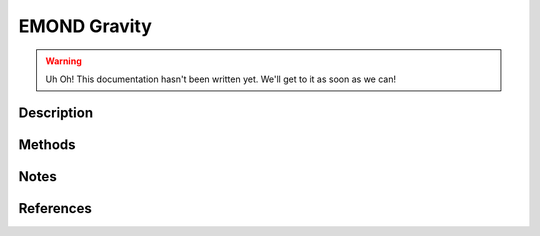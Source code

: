 .. _emond-gravity:
EMOND Gravity
-------------
.. raw:: html

   <hr style="height:5px;background-color:black">

.. raw:: html

    <style type="text/css">
    .tg  {border-collapse:collapse;border-color:#9ABAD9;border-spacing:0;}
    .tg td{background-color:#EBF5FF;border-color:#9ABAD9;border-style:solid;border-width:1px;color:#444;
      font-family:Arial, sans-serif;font-size:14px;overflow:hidden;padding:10px 5px;word-break:normal;}
    .tg th{background-color:#409cff;border-color:#9ABAD9;border-style:solid;border-width:1px;color:#fff;
      font-family:Arial, sans-serif;font-size:14px;font-weight:normal;overflow:hidden;padding:10px 5px;word-break:normal;}
    .tg .tg-sabo{background-color:#ebf5ff;color:#000000;text-align:left;vertical-align:top}
    .tg .tg-0blg{color:#ffffff;font-weight:bold;text-align:left;vertical-align:top}
    .tg .tg-ye1f{font-family:"Lucida Console", Monaco, monospace !important;text-align:left;vertical-align:top}
    .tg .tg-dg13{background-color:#409cff;color:#ffffff;font-weight:bold;text-align:left;vertical-align:top}
    .tg .tg-0lax{text-align:left;vertical-align:top}
    </style>
    <table class="tg">
    <thead>
      <tr>
        <th class="tg-0blg">Name</th>
        <th class="tg-sabo" colspan="5">Newtonian Gravity</th>
      </tr>
    </thead>
    <tbody>
      <tr>
        <td class="tg-dg13">Class</td>
        <td class="tg-ye1f" colspan="5">gravity.NewtonianGravity</td>
      </tr>
      <tr>
        <td class="tg-dg13">Type</td>
        <td class="tg-0lax" colspan="5">Classical</td>
      </tr>
      <tr>
        <td class="tg-dg13">Available Potential Solvers</td>
        <td class="tg-dg13">Name</td>
        <td class="tg-dg13">Method</td>
        <td class="tg-dg13" colspan="2">Description</td>
        <td class="tg-dg13">Rank</td>
      </tr>
      <tr>
        <td class="tg-0lax"></td>
        <td class="tg-0lax">GF Solver</td>
        <td class="tg-ye1f">NewtonianGravity._calcpo_gf</td>
        <td class="tg-0lax" colspan="2">Solves the potential by integrating from known acceleration. <br>Applies zero potential boundary at infinity.</td>
        <td class="tg-0lax">1</td>
      </tr>
      <tr>
        <td class="tg-0lax"></td>
        <td class="tg-0lax">DRM Solver</td>
        <td class="tg-ye1f">NewtonianGravity._calcpo_drm</td>
        <td class="tg-0lax" colspan="2">Solves the potential using the total density and mass profiles. <br>Solver uses spherical shells within and without each radius. Boundary<br>is solved for analytically with value zero at the infinite boundary.</td>
        <td class="tg-0lax">2</td>
      </tr>
    </tbody>
    </table>

.. raw:: html

   <hr style="height:5px;background-color:black">

.. warning::

    Uh Oh! This documentation hasn't been written yet. We'll get to it as soon as we can!

Description
+++++++++++

Methods
+++++++

Notes
+++++

References
++++++++++